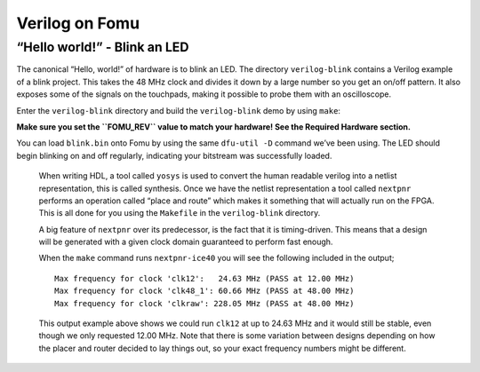 Verilog on Fomu
---------------

“Hello world!” - Blink an LED
^^^^^^^^^^^^^^^^^^^^^^^^^^^^^

The canonical “Hello, world!” of hardware is to blink an LED. The
directory ``verilog-blink`` contains a Verilog example of a blink
project. This takes the 48 MHz clock and divides it down by a large
number so you get an on/off pattern. It also exposes some of the signals
on the touchpads, making it possible to probe them with an oscilloscope.

Enter the ``verilog-blink`` directory and build the ``verilog-blink``
demo by using ``make``:

**Make sure you set the ``FOMU_REV`` value to match your hardware! See
the Required Hardware section.**

.. session::

   $ make FOMU_REV=$FOMU_REV
   ...
   Info: Max frequency for clock 'clk': 79.76 MHz (PASS at 12.00 MHz)

   Info: Max delay <async>     -> <async>: 13.29 ns
   Info: Max delay posedge clk -> <async>: 6.46 ns

   Info: Slack histogram:
   Info:  legend: * represents 1 endpoint(s)
   Info:          + represents [1,1) endpoint(s)
   Info: [ 70046,  70496) |*
   Info: [ 70496,  70946) |*
   Info: [ 70946,  71396) |**
   Info: [ 71396,  71846) |**
   Info: [ 71846,  72296) |**
   Info: [ 72296,  72746) |**
   Info: [ 72746,  73196) |
   Info: [ 73196,  73646) |*
   Info: [ 73646,  74096) |*
   Info: [ 74096,  74546) |**
   Info: [ 74546,  74996) |**
   Info: [ 74996,  75446) |*
   Info: [ 75446,  75896) |*
   Info: [ 75896,  76346) |
   Info: [ 76346,  76796) |**
   Info: [ 76796,  77246) |***
   Info: [ 77246,  77696) |*
   Info: [ 77696,  78146) |*
   Info: [ 78146,  78596) |
   Info: [ 78596,  79046) |*************************
   4 warnings, 0 errors
    PACK     blink.bin
   Built 'blink' for Fomu XXXXX
   $

You can load ``blink.bin`` onto Fomu by using the same ``dfu-util -D``
command we’ve been using. The LED should begin blinking on and off
regularly, indicating your bitstream was successfully loaded.

   When writing HDL, a tool called ``yosys`` is used to convert the
   human readable verilog into a netlist representation, this is called
   synthesis. Once we have the netlist representation a tool called
   ``nextpnr`` performs an operation called “place and route” which
   makes it something that will actually run on the FPGA. This is all
   done for you using the ``Makefile`` in the ``verilog-blink``
   directory.

   A big feature of ``nextpnr`` over its predecessor, is the fact that
   it is timing-driven. This means that a design will be generated with
   a given clock domain guaranteed to perform fast enough.

   When the ``make`` command runs ``nextpnr-ice40`` you will see the
   following included in the output;

   ::

      Max frequency for clock 'clk12':   24.63 MHz (PASS at 12.00 MHz)
      Max frequency for clock 'clk48_1': 60.66 MHz (PASS at 48.00 MHz)
      Max frequency for clock 'clkraw': 228.05 MHz (PASS at 48.00 MHz)

   This output example above shows we could run ``clk12`` at up to 24.63
   MHz and it would still be stable, even though we only requested 12.00
   MHz. Note that there is some variation between designs depending on
   how the placer and router decided to lay things out, so your exact
   frequency numbers might be different.
